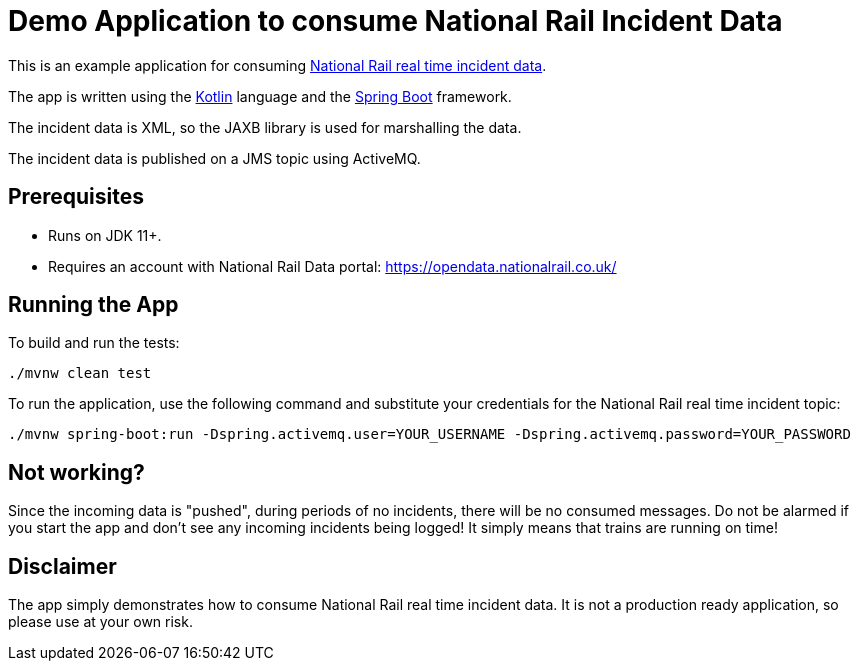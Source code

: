= Demo Application to consume National Rail Incident Data

This is an example application for consuming https://www.nationalrail.co.uk/100298.aspx[National Rail real time incident
data].

The app is written using the https://kotlinlang.org/[Kotlin] language and the
https://spring.io/projects/spring-boot[Spring Boot] framework.

The incident data is XML, so the JAXB library is used for marshalling the data.

The incident data is published on a JMS topic using ActiveMQ.

== Prerequisites

* Runs on JDK 11+.
* Requires an account with National Rail Data portal: https://opendata.nationalrail.co.uk/

== Running the App

To build and run the tests:
----
./mvnw clean test
----

To run the application, use the following command and substitute your credentials for the National Rail real time
incident topic:
----
./mvnw spring-boot:run -Dspring.activemq.user=YOUR_USERNAME -Dspring.activemq.password=YOUR_PASSWORD
----

== Not working?

Since the incoming data is "pushed", during periods of no incidents, there will be no consumed messages. Do not be
alarmed if you start the app and don't see any incoming incidents being logged! It simply means that trains are running
on time!

== Disclaimer

The app simply demonstrates how to consume National Rail real time incident data. It is not a production ready
application, so please use at your own risk.